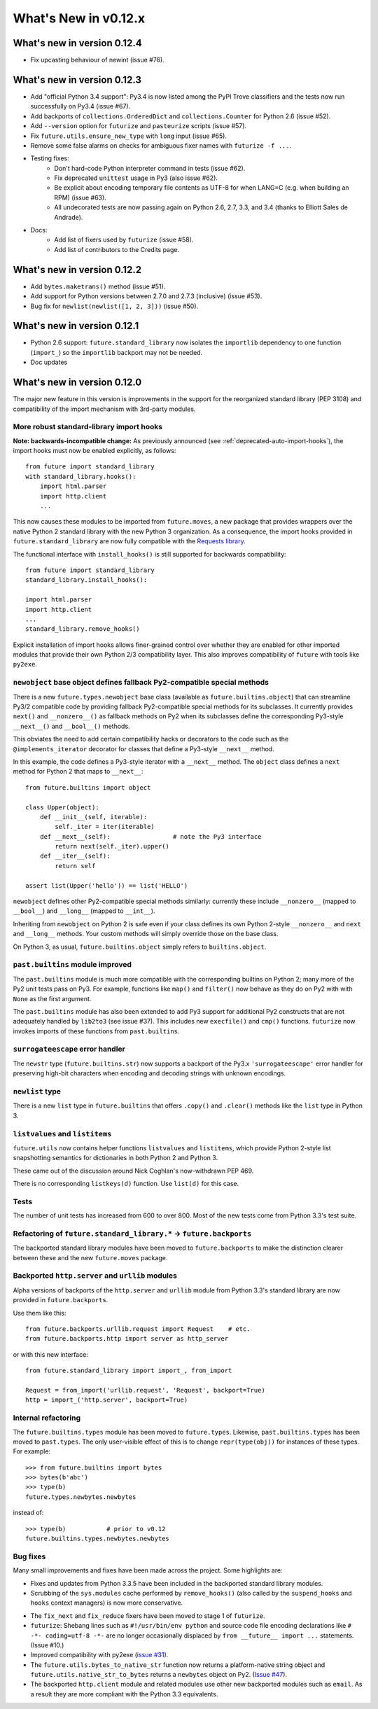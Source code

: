 What's New in v0.12.x
*********************


.. whats-new-0.12.4:

What's new in version 0.12.4
============================

- Fix upcasting behaviour of newint (issue #76).


.. whats-new-0.12.3:

What's new in version 0.12.3
============================

- Add "official Python 3.4 support": Py3.4 is now listed among the PyPI Trove
  classifiers and the tests now run successfully on Py3.4 (issue #67).

- Add backports of ``collections.OrderedDict`` and
  ``collections.Counter`` for Python 2.6 (issue #52).

- Add ``--version`` option for ``futurize`` and ``pasteurize`` scripts
  (issue #57).

- Fix ``future.utils.ensure_new_type`` with ``long`` input (issue #65).

- Remove some false alarms on checks for ambiguous fixer names with
  ``futurize -f ...``.

- Testing fixes:
    - Don't hard-code Python interpreter command in tests (issue #62).
    - Fix deprecated ``unittest`` usage in Py3 (also issue #62).
    - Be explicit about encoding temporary file contents as UTF-8 for
      when LANG=C (e.g. when building an RPM) (issue #63).
    - All undecorated tests are now passing again on Python 2.6, 2.7, 3.3,
      and 3.4 (thanks to Elliott Sales de Andrade).

- Docs:
    - Add list of fixers used by ``futurize`` (issue #58).
    - Add list of contributors to the Credits page.

.. whats-new-0.12.2:

What's new in version 0.12.2
============================

- Add ``bytes.maketrans()`` method (issue #51).
- Add support for Python versions between 2.7.0 and 2.7.3 (inclusive)
  (issue #53).
- Bug fix for ``newlist(newlist([1, 2, 3]))`` (issue #50).


.. whats-new-0.12.1:

What's new in version 0.12.1
============================

- Python 2.6 support: ``future.standard_library`` now isolates the ``importlib``
  dependency to one function (``import_``) so the ``importlib`` backport may
  not be needed.

- Doc updates


.. whats-new-0.12:

What's new in version 0.12.0
============================

The major new feature in this version is improvements in the support for the
reorganized standard library (PEP 3108) and compatibility of the import
mechanism with 3rd-party modules.

More robust standard-library import hooks
-----------------------------------------

**Note: backwards-incompatible change:** As previously announced (see
:ref:`deprecated-auto-import-hooks`), the import hooks must now be enabled
explicitly, as follows::

    from future import standard_library
    with standard_library.hooks():
        import html.parser
        import http.client
        ...

This now causes these modules to be imported from ``future.moves``, a new
package that provides wrappers over the native Python 2 standard library with
the new Python 3 organization. As a consequence, the import hooks provided in
``future.standard_library`` are now fully compatible with the `Requests library
<http://python-requests.org>`_.

The functional interface with ``install_hooks()`` is still supported for
backwards compatibility::

    from future import standard_library
    standard_library.install_hooks():

    import html.parser
    import http.client
    ...
    standard_library.remove_hooks()

Explicit installation of import hooks allows finer-grained control
over whether they are enabled for other imported modules that provide their own
Python 2/3 compatibility layer. This also improves compatibility of ``future``
with tools like ``py2exe``.


``newobject`` base object defines fallback Py2-compatible special methods
-------------------------------------------------------------------------

There is a new ``future.types.newobject`` base class (available as
``future.builtins.object``) that can streamline Py3/2 compatible code by
providing fallback Py2-compatible special methods for its subclasses. It
currently provides ``next()`` and ``__nonzero__()`` as fallback methods on Py2
when its subclasses define the corresponding Py3-style ``__next__()`` and
``__bool__()`` methods.

This obviates the need to add certain compatibility hacks or decorators to the
code such as the ``@implements_iterator`` decorator for classes that define a
Py3-style ``__next__`` method.

In this example, the code defines a Py3-style iterator with a ``__next__``
method. The ``object`` class defines a ``next`` method for Python 2 that maps
to ``__next__``::
    
    from future.builtins import object

    class Upper(object):
        def __init__(self, iterable):
            self._iter = iter(iterable)
        def __next__(self):                 # note the Py3 interface
            return next(self._iter).upper()
        def __iter__(self):
            return self

    assert list(Upper('hello')) == list('HELLO')

``newobject`` defines other Py2-compatible special methods similarly:
currently these include ``__nonzero__`` (mapped to ``__bool__``) and
``__long__`` (mapped to ``__int__``).

Inheriting from ``newobject`` on Python 2 is safe even if your class defines
its own Python 2-style ``__nonzero__`` and ``next`` and ``__long__`` methods.
Your custom methods will simply override those on the base class.

On Python 3, as usual, ``future.builtins.object`` simply refers to ``builtins.object``.


``past.builtins`` module improved
---------------------------------

The ``past.builtins`` module is much more compatible with the corresponding
builtins on Python 2; many more of the Py2 unit tests pass on Py3. For example,
functions like ``map()`` and ``filter()`` now behave as they do on Py2 with with
``None`` as the first argument.

The ``past.builtins`` module has also been extended to add Py3 support for
additional Py2 constructs that are not adequately handled by ``lib2to3`` (see
issue #37). This includes new ``execfile()`` and ``cmp()`` functions.
``futurize`` now invokes imports of these functions from ``past.builtins``.


``surrogateescape`` error handler
---------------------------------

The ``newstr`` type (``future.builtins.str``) now supports a backport of the
Py3.x ``'surrogateescape'`` error handler for preserving high-bit
characters when encoding and decoding strings with unknown encodings.


``newlist`` type
----------------

There is a new ``list`` type in ``future.builtins`` that offers ``.copy()`` and
``.clear()`` methods like the ``list`` type in Python 3.


``listvalues`` and ``listitems``
--------------------------------

``future.utils`` now contains helper functions ``listvalues`` and
``listitems``, which provide Python 2-style list snapshotting semantics for
dictionaries in both Python 2 and Python 3.

These came out of the discussion around Nick Coghlan's now-withdrawn PEP 469.

There is no corresponding ``listkeys(d)`` function. Use ``list(d)`` for this case.


Tests
-----

The number of unit tests has increased from 600 to over 800. Most of the new
tests come from Python 3.3's test suite.


Refactoring of ``future.standard_library.*`` -> ``future.backports``
--------------------------------------------------------------------

The backported standard library modules have been moved to ``future.backports``
to make the distinction clearer between these and the new ``future.moves``
package.


Backported ``http.server`` and ``urllib`` modules
-------------------------------------------------

Alpha versions of backports of the ``http.server`` and ``urllib`` module from
Python 3.3's standard library are now provided in ``future.backports``.

Use them like this::

    from future.backports.urllib.request import Request    # etc.
    from future.backports.http import server as http_server

or with this new interface::

    from future.standard_library import import_, from_import

    Request = from_import('urllib.request', 'Request', backport=True)
    http = import_('http.server', backport=True)

..    from future.standard_library.email import message_from_bytes  # etc.
..    from future.standard_library.xmlrpc import client, server


Internal refactoring
--------------------

The ``future.builtins.types`` module has been moved to ``future.types``.
Likewise, ``past.builtins.types`` has been moved to ``past.types``. The only
user-visible effect of this is to change ``repr(type(obj))`` for instances
of these types. For example::

    >>> from future.builtins import bytes
    >>> bytes(b'abc')
    >>> type(b)
    future.types.newbytes.newbytes

instead of::

    >>> type(b)           # prior to v0.12
    future.builtins.types.newbytes.newbytes


Bug fixes
---------

Many small improvements and fixes have been made across the project. Some highlights are:

- Fixes and updates from Python 3.3.5 have been included in the backported
  standard library modules.

- Scrubbing of the ``sys.modules`` cache performed by ``remove_hooks()`` (also
  called by the ``suspend_hooks`` and ``hooks`` context managers) is now more
  conservative.
  
..  Is this still true?
..  It now removes only modules with Py3 names (such as
..  ``urllib.parse``) and not the corresponding ``future.standard_library.*``
..  modules (such as ``future.standard_library.urllib.parse``.

- The ``fix_next`` and ``fix_reduce`` fixers have been moved to stage 1 of
  ``futurize``.

- ``futurize``: Shebang lines such as ``#!/usr/bin/env python`` and source code
  file encoding declarations like ``# -*- coding=utf-8 -*-`` are no longer occasionally
  displaced by ``from __future__ import ...`` statements. (Issue #10.)

- Improved compatibility with py2exe (`issue #31 <https://github.com/PythonCharmers/python-future/issues/31>`_).

- The ``future.utils.bytes_to_native_str`` function now returns a platform-native string
  object and ``future.utils.native_str_to_bytes`` returns a ``newbytes`` object on Py2.
  (`Issue #47 <https://github.com/PythonCharmers/python-future/issues/47>`_).

- The backported ``http.client`` module and related modules use other new
  backported modules such as ``email``. As a result they are more compliant
  with the Python 3.3 equivalents.

